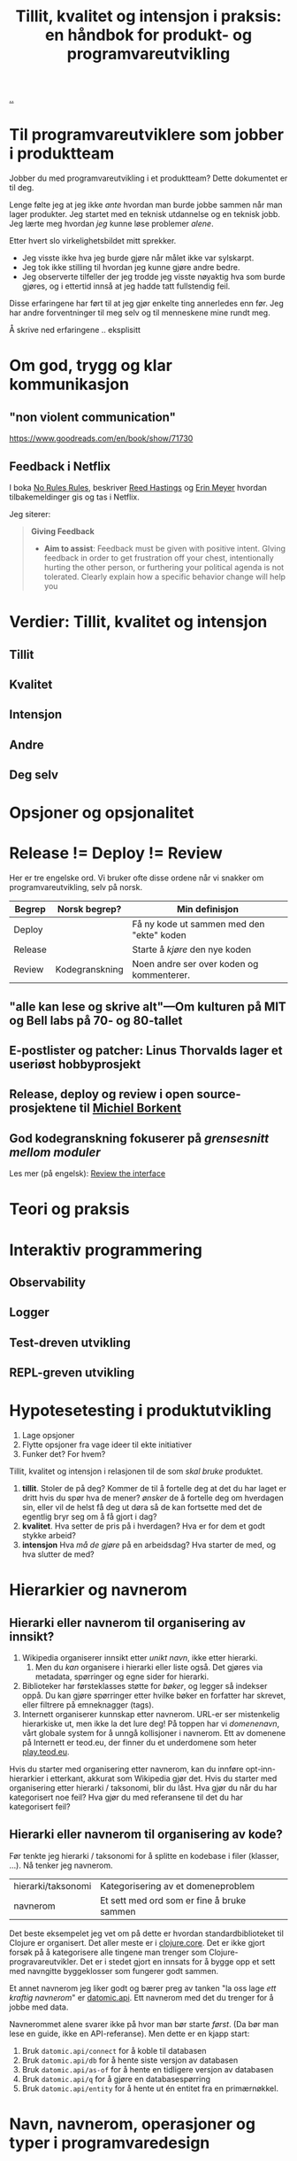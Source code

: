 :PROPERTIES:
:ID: 529da36c-168f-4698-866f-bba64a5c13c5
:END:
#+TITLE: Tillit, kvalitet og intensjon i praksis: en håndbok for produkt- og programvareutvikling

[[file:..][..]]

* Til programvareutviklere som jobber i produktteam
Jobber du med programvareutvikling i et produktteam?
Dette dokumentet er til deg.

Lenge følte jeg at jeg ikke /ante/ hvordan man burde jobbe sammen når man lager produkter.
Jeg startet med en teknisk utdannelse og en teknisk jobb.
Jeg lærte meg hvordan /jeg/ kunne løse problemer /alene/.

Etter hvert slo virkelighetsbildet mitt sprekker.

- Jeg visste ikke hva jeg burde gjøre når målet ikke var sylskarpt.
- Jeg tok ikke stilling til hvordan jeg kunne gjøre andre bedre.
- Jeg observerte tilfeller der jeg trodde jeg visste nøyaktig hva som burde gjøres, og i ettertid innså at jeg hadde tatt fullstendig feil.

Disse erfaringene har ført til at jeg gjør enkelte ting annerledes enn før.
Jeg har andre forventninger til meg selv og til menneskene mine rundt meg.

Å skrive ned erfaringene .. eksplisitt
* Om god, trygg og klar kommunikasjon
** "non violent communication"
https://www.goodreads.com/en/book/show/71730



** Feedback i Netflix
I boka [[id:6ca15d90-a55e-4f0d-b185-a163ec2e077c][No Rules Rules]], beskriver [[id:85F235DE-A4CA-4054-AECE-EAEEC844A688][Reed Hastings]] og [[id:F84FC8DF-4EF2-4565-91B2-23376C732022][Erin Meyer]] hvordan tilbakemeldinger gis og tas i Netflix.

Jeg siterer:

#+begin_quote
*Giving Feedback*

- *Aim to assist*:
  Feedback must be given with positive intent.
  GIving feedback in order to get frustration off your chest, intentionally hurting the other person, or furthering your political agenda is not tolerated.
  Clearly explain how a specific behavior change will help you
#+end_quote

* Verdier: Tillit, kvalitet og intensjon
** Tillit
** Kvalitet
** Intensjon
** Andre
** Deg selv
* Opsjoner og opsjonalitet
* Release != Deploy != Review

Her er tre engelske ord.
Vi bruker ofte disse ordene når vi snakker om programvareutvikling, selv på norsk.

| Begrep  | Norsk begrep?  | Min definisjon                            |
|---------+----------------+-------------------------------------------|
| Deploy  |                | Få ny kode ut sammen med den "ekte" koden |
| Release |                | Starte å /kjøre/ den nye koden            |
| Review  | Kodegranskning | Noen andre ser over koden og kommenterer. |

** "alle kan lese og skrive alt"---Om kulturen på MIT og Bell labs på 70- og 80-tallet

** E-postlister og patcher: Linus Thorvalds lager et useriøst hobbyprosjekt

** Release, deploy og review i open source-prosjektene til [[id:7688bf50-5c2c-49b2-9efc-fcf21a539af4][Michiel Borkent]]

** God kodegranskning fokuserer på /grensesnitt mellom moduler/

Les mer (på engelsk): [[id:41b97354-0f9e-46c6-b234-a619b04152aa][Review the interface]]
* Teori og praksis
* Interaktiv programmering
** Observability
** Logger
** Test-dreven utvikling
** REPL-greven utvikling
* Hypotesetesting i produktutvikling
1. Lage opsjoner
2. Flytte opsjoner fra vage ideer til ekte initiativer
3. Funker det?
   For hvem?

Tillit, kvalitet og intensjon i relasjonen til de som /skal bruke/ produktet.

1. *tillit*.
   Stoler de på deg?
   Kommer de til å fortelle deg at det du har laget er dritt hvis du spør hva de mener?
   /ønsker/ de å fortelle deg om hverdagen sin, eller vil de helst få deg ut døra så de kan fortsette med det de egentlig bryr seg om å få gjort i dag?
2. *kvalitet*.
   Hva setter de pris på i hverdagen?
   Hva er for dem et godt stykke arbeid?
3. *intensjon*
   Hva /må de gjøre/ på en arbeidsdag?
   Hva starter de med, og hva slutter de med?
* Hierarkier og navnerom

** Hierarki eller navnerom til organisering av innsikt?

1. Wikipedia organiserer innsikt etter /unikt navn/, ikke etter hierarki.
   1. Men du /kan/ organisere i hierarki eller liste også.
      Det gjøres via metadata, spørringer og egne sider for hierarki.
2. Biblioteker har førsteklasses støtte for /bøker/, og legger så indekser oppå.
   Du kan gjøre spørringer etter hvilke bøker en forfatter har skrevet, eller filtrere på emneknagger (tags).
3. Internett organiserer kunnskap etter navnerom.
   URL-er ser mistenkelig hierarkiske ut, men ikke la det lure deg!
   På toppen har vi /domenenavn/, vårt globale system for å unngå kollisjoner i navnerom.
   Ett av domenene på Internett er teod.eu, der finner du et underdomene som heter [[id:0c9bef25-85ef-48e8-b4fd-d60160f177ec][play.teod.eu]].

Hvis du starter med organisering etter navnerom, kan du innføre opt-inn-hierarkier i etterkant, akkurat som Wikipedia gjør det.
Hvis du starter med organisering etter hierarki / taksonomi, blir du låst.
Hva gjør du når du har kategorisert noe feil?
Hva gjør du med referansene til det du har kategorisert feil?

** Hierarki eller navnerom til organisering av kode?
Før tenkte jeg hierarki / taksonomi for å splitte en kodebase i filer (klasser, ...).
Nå tenker jeg navnerom.

| hierarki/taksonomi | Kategorisering av et domeneproblem         |
| navnerom           | Et sett med ord som er fine å bruke sammen |

Det beste eksempelet jeg vet om på dette er hvordan standardbiblioteket til Clojure er organisert.
Det aller meste er i [[https://clojuredocs.org/clojure.core][clojure.core]].
Det er ikke gjort forsøk på å kategorisere alle tingene man trenger som Clojure-progravareutvikler.
Det er i stedet gjort en innsats for å bygge opp et sett med navngitte byggeklosser som fungerer godt sammen.

Et annet navnerom jeg liker godt og bærer preg av tanken "la oss lage /ett kraftig navnerom/" er [[https://docs.datomic.com/pro/clojure/index.html][datomic.api]].
Ett navnerom med det du trenger for å jobbe med data.

Navnerommet alene svarer ikke på hvor man bør starte /først/.
(Da bør man lese en guide, ikke en API-referanse).
Men dette er en kjapp start:

1. Bruk =datomic.api/connect= for å koble til databasen
2. Bruk =datomic.api/db= for å hente siste versjon av databasen
3. Bruk =datomic.api/as-of= for å hente en tidligere versjon av databasen
4. Bruk =datomic.api/q= for å gjøre en databasespørring
5. Bruk =datomic.api/entity= for å hente ut én entitet fra en primærnøkkel.

* Navn, navnerom, operasjoner og typer i programvaredesign
* Feedback: bredde, responstid og komprimering

- Bredde: vet vi om /alt/ funker, eller vet vi bare om /noe/ funker?
- Responstid: får vi feedback på 0.1 sekund, 1 sekund, 10 sekunder, 1 minutt, 1 time, 1 døgn, 1 uke, 1 måned eller 1 år?
- Komprimering: er det lett å konsumere /formatet/ på feedbacken, eller må vi gå grundig gjennom for å se hva vi egentlig ser på nå?
